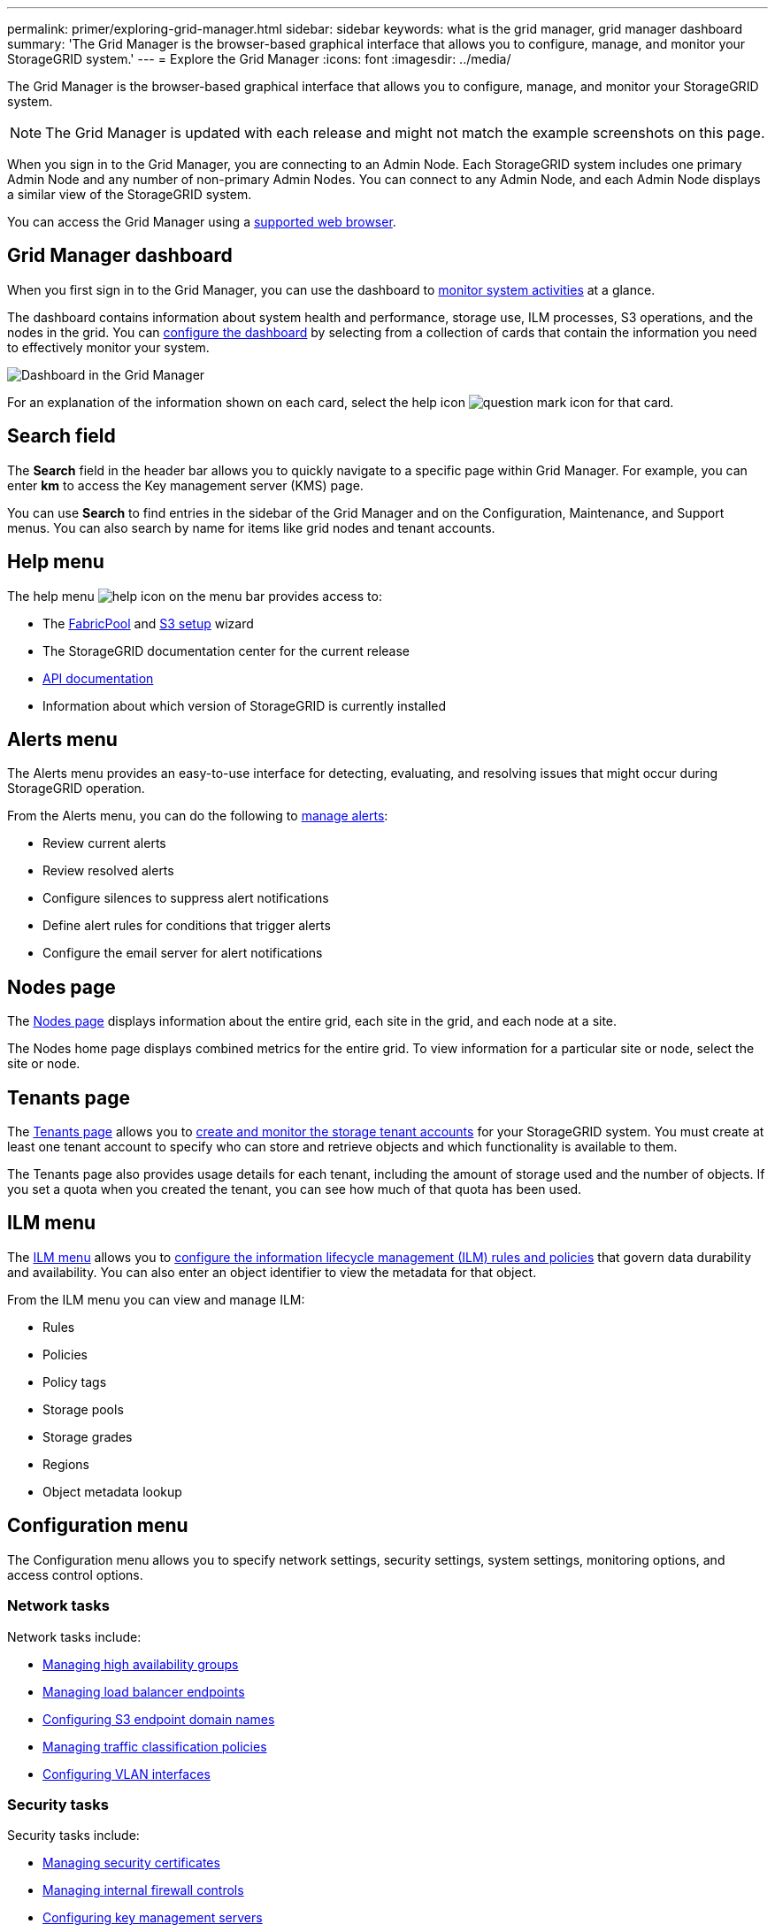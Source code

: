 ---
permalink: primer/exploring-grid-manager.html
sidebar: sidebar
keywords: what is the grid manager, grid manager dashboard
summary: 'The Grid Manager is the browser-based graphical interface that allows you to configure, manage, and monitor your StorageGRID system.'
---
= Explore the Grid Manager
:icons: font
:imagesdir: ../media/

[.lead]
The Grid Manager is the browser-based graphical interface that allows you to configure, manage, and monitor your StorageGRID system.

NOTE: The Grid Manager is updated with each release and might not match the example screenshots on this page.

When you sign in to the Grid Manager, you are connecting to an Admin Node. Each StorageGRID system includes one primary Admin Node and any number of non-primary Admin Nodes. You can connect to any Admin Node, and each Admin Node displays a similar view of the StorageGRID system.

You can access the Grid Manager using a link:../admin/web-browser-requirements.html[supported web browser].

== Grid Manager dashboard

When you first sign in to the Grid Manager, you can use the dashboard to link:../monitor/viewing-dashboard.html[monitor system activities] at a glance.

The dashboard contains information about system health and performance, storage use, ILM processes, S3 operations, and the nodes in the grid. You can link:../monitor/viewing-dashboard.html[configure the dashboard] by selecting from a collection of cards that contain the information you need to effectively monitor your system.

image::../media/grid_manager_dashboard_and_menu.png[Dashboard in the Grid Manager]

For an explanation of the information shown on each card, select the help icon image:../media/icon_nms_question.png[question mark icon] for that card.

[[search-field]]
== Search field

The *Search* field in the header bar allows you to quickly navigate to a specific page within Grid Manager. For example, you can enter *km* to access the Key management server (KMS) page.

You can use *Search* to find entries in the sidebar of the Grid Manager and on the Configuration, Maintenance, and Support menus. You can also search by name for items like grid nodes and tenant accounts.

== Help menu

The help menu image:../media/icon-help-menu-bar.png[help icon on the menu bar] provides access to:

* The link:../fabricpool/use-fabricpool-setup-wizard.html[FabricPool] and link:../admin/use-s3-setup-wizard.html[S3 setup] wizard 
* The StorageGRID documentation center for the current release
* link:../admin/using-grid-management-api.html[API documentation]
* Information about which version of StorageGRID is currently installed

== Alerts menu

The Alerts menu provides an easy-to-use interface for detecting, evaluating, and resolving issues that might occur during StorageGRID operation.

From the Alerts menu, you can do the following to link:../monitor/managing-alerts.html[manage alerts]:

* Review current alerts
* Review resolved alerts
* Configure silences to suppress alert notifications
* Define alert rules for conditions that trigger alerts
* Configure the email server for alert notifications

== Nodes page

The link:../monitor/viewing-nodes-page.html[Nodes page] displays information about the entire grid, each site in the grid, and each node at a site.

The Nodes home page displays combined metrics for the entire grid. To view information for a particular site or node, select the site or node.

== Tenants page

The link:../admin/managing-tenants.html[Tenants page] allows you to link:../tenant/index.html[create and monitor the storage tenant accounts] for your StorageGRID system. You must create at least one tenant account to specify who can store and retrieve objects and which functionality is available to them.

The Tenants page also provides usage details for each tenant, including the amount of storage used and the number of objects. If you set a quota when you created the tenant, you can see how much of that quota has been used.

== ILM menu

The link:using-information-lifecycle-management.html[ILM menu] allows you to link:../ilm/index.html[configure the information lifecycle management (ILM) rules and policies] that govern data durability and availability. You can also enter an object identifier to view the metadata for that object.

From the ILM menu you can view and manage ILM:

* Rules
* Policies
* Policy tags
* Storage pools
* Storage grades
* Regions
* Object metadata lookup

== Configuration menu

The Configuration menu allows you to specify network settings, security settings, system settings, monitoring options, and access control options.

=== Network tasks

Network tasks include:

* link:../admin/managing-high-availability-groups.html[Managing high availability groups]
* link:../admin/managing-load-balancing.html[Managing load balancer endpoints]
* link:../admin/configuring-s3-api-endpoint-domain-names.html[Configuring S3 endpoint domain names]
* link:../admin/managing-traffic-classification-policies.html[Managing traffic classification policies]
* link:../admin/configure-vlan-interfaces.html[Configuring VLAN interfaces]

=== Security tasks
Security tasks include:

* link:../admin/using-storagegrid-security-certificates.html[Managing security certificates]
* link:../admin/manage-firewall-controls.html[Managing internal firewall controls]
* link:../admin/kms-configuring.html[Configuring key management servers]
* Configuring security settings including the link:../admin/manage-tls-ssh-policy.html[TLS and SSH policy], link:../admin/changing-network-options-object-encryption.html[network and object security options], link:../admin/changing-browser-session-timeout-interface.html[interface security settings], and link:../admin/manage-ssh-access.html[SSH access options].
* Configuring the settings for a link:../admin/configuring-storage-proxy-settings.html[storage proxy] or an link:../admin/configuring-admin-proxy-settings.html[admin proxy] 

=== System tasks
System tasks include:

* Using link:../admin/grid-federation-overview.html[grid federation] to clone tenant account information and replicate object data between two StorageGRID systems.
* Optionally, enabling the link:../admin/configuring-stored-object-compression.html[Compress stored objects] option.
* link:../ilm/managing-objects-with-s3-object-lock.html[Managing S3 Object Lock]
* Understanding Storage settings such as link:../admin/what-object-segmentation-is.html[object segmentation] and link:../admin/what-storage-volume-watermarks-are.html[storage volume watermarks].
* link:../ilm/manage-erasure-coding-profiles.html[Manage erasure-coding profiles].

=== Monitoring tasks

Monitoring tasks include:

* link:../monitor/configure-audit-messages.html[Configuring audit messages and log destinations]
* link:../monitor/using-snmp-monitoring.html[Using SNMP monitoring]

=== Access control tasks

Access control tasks include:

* link:../admin/managing-admin-groups.html[Managing admin groups]
* link:../admin/managing-users.html[Managing admin users]
* Changing the link:../admin/changing-provisioning-passphrase.html[provisioning passphrase] or link:../admin/change-node-console-password.html[node console passwords]
* link:../admin/using-identity-federation.html[Using identity federation]
* link:../admin/how-sso-works.html[Configure SSO]

== Maintenance menu

The Maintenance menu allows you to perform maintenance tasks, system maintenance, and network maintenance.

=== Tasks

Maintenance tasks include:

* link:../maintain/decommission-procedure.html[Decommission operations] to remove unused grid nodes and sites
* link:../expand/index.html[Expansion operations] to add new grid nodes and sites
* link:../maintain/warnings-and-considerations-for-grid-node-recovery.html[Grid node recovery procedures] to replace a failed node and restore data
* link:../maintain/rename-grid-site-node-overview.html[Rename procedures] to change the display names of your grid, sites, and nodes
* link:../troubleshoot/verifying-object-integrity.html[Object existence check operations] to verify the existence (although not the correctness) of object data
* Performing a link:../maintain/rolling-reboot-procedure.html[rolling reboot] to restart multiple grid nodes
* link:../maintain/restoring-volume.html[Volume restoration operations]

=== System

System maintenance tasks you can perform include:

* link:../admin/viewing-storagegrid-license-information.html[Viewing StorageGRID license information] or link:../admin/updating-storagegrid-license-information.html[updating license information]
* Generating and downloading the link:../maintain/downloading-recovery-package.html[recovery package]
* Performing StorageGRID software updates, including software upgrades, hotfixes, and updates to the SANtricity OS software on selected appliances

** link:../upgrade/index.html[Upgrade procedure]
** link:../maintain/storagegrid-hotfix-procedure.html[Hotfix procedure]
** https://docs.netapp.com/us-en/storagegrid-appliances/sg6000/upgrading-santricity-os-on-storage-controllers-using-grid-manager-sg6000.html[Upgrade SANtricity OS on SG6000 storage controllers using Grid Manager^]
** https://docs.netapp.com/us-en/storagegrid-appliances/sg5700/upgrading-santricity-os-on-storage-controllers-using-grid-manager-sg5700.html[Upgrade SANtricity OS on SG5700 storage controllers using Grid Manager^]

=== Network

Network maintenance tasks you can perform include:

* link:../maintain/configuring-dns-servers.html[Configuring DNS servers]
* link:../maintain/updating-subnets-for-grid-network.html[Updating Grid Network subnets]
* link:../maintain/configuring-ntp-servers.html[Managing NTP servers]

== Support menu

The Support menu provides options that help technical support analyze and troubleshoot your system.

=== Tools

From the Tools section of the Support menu, you can:

* link:../admin/configure-autosupport-grid-manager.html[Configure AutoSupport]
* link:../monitor/running-diagnostics.html[Run diagnostics] on the current state of the grid
* link:../monitor/collecting-log-files-and-system-data.html[Collect log files and system data]
* link:../monitor/reviewing-support-metrics.html[Review support metrics]
+
NOTE: The tools available from the *Metrics* option are intended for use by technical support. Some features and menu items within these tools are intentionally non-functional.

=== Alarms (legacy)

The information about legacy alarms has been removed from this version of the documentation. Refer to https://docs.netapp.com/us-en/storagegrid-118/monitor/managing-alerts-and-alarms.html[Manage alerts and alarms (StorageGRID 11.8 documentation)^].

=== Other

From the Other section of the Support menu, you can:

* Manage link:../admin/manage-link-costs.html[link cost]
* Manage link:../admin/what-storage-volume-watermarks-are.html[storage watermarks]

// 2025 APR 30, SGWS-34284